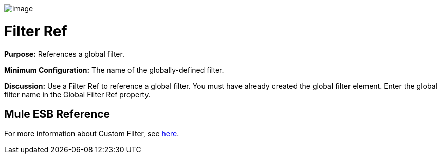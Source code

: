 image:/docs/download/attachments/95393423/Filter-48x32.png?version=1&modificationDate=1374598509874[image]

= Filter Ref

*Purpose:* References a global filter.

*Minimum Configuration:* The name of the globally-defined filter.

*Discussion:* Use a Filter Ref to reference a global filter. You must have already created the global filter element. Enter the global filter name in the Global Filter Ref property.

== Mule ESB Reference

For more information about Custom Filter, see link:/docs/display/34X/Filters+Configuration+Reference#FiltersConfigurationReference-FiltersConfigurationReference-Filter[here].
